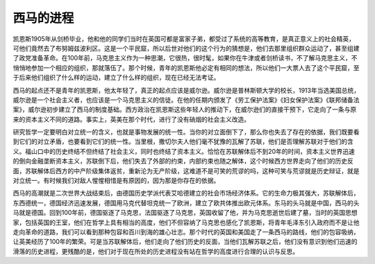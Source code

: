 西马的进程
==========================================================

凯恩斯1905年从剑桥毕业，他和他的同学们当时在英国可都是富家子弟，都受过了系统的高等教育，是真正意义上的社会精英，可他们竟然去了布努姆兹波利区。这是一个平民窟，所以后世对他们的这个行为的猜想是，他们去那里组织群众运动了，甚至组建了政党准备革命。在100年前，马克思主义作为一种思潮，它很热，很时髦，如果你在牛津或者剑桥读书，不了解马克思主义，不悄悄地参加一个相应的组织，那就落伍了。那个时候，青年的凯恩斯他必定有相同的想法，所以他们一大票人去了这个平民窟，至于后来他们组织了什么样的运动，建立了什么样的组织，现在已经无法考证。

西马的起点还不是青年的凯恩斯，他太年轻了，真正的起点应该是威尔逊。威尔逊是普林斯顿大学的校长，1913年当选美国总统，威尔逊是一个社会主义者，也应该是一个马克思主义的信徒。在他的任期内颁发了《劳工保护法案》《妇女保护法案》《联邦储备法案》，威尔逊初步建立了西马的制度基础。西方政治在凯恩斯这些年轻人的推动下，在威尔逊们的直接干预下，它走向了一条与原来的资本主义不同的道路。事实上，英美在那个时代，进行了没有硝烟的社会主义改造。

研究哲学一定要明白对立统一的含义，也就是事物发展的统一性。当你的对立面倒下了，那么你也失去了存在的依据，我们既要看到它们的对立矛盾，也要看到它们的统一性。当里根，撒切尔夫人他们毫不犹豫的瓦解了苏联，他们是否理解苏联对于他们的含义。福山口中的历史终结不但终结了社会主义，同时也终结了资本主义。恰恰在苏联解体后不到20年的时间，资本主义世界迅速的倒向金融垄断资本主义，苏联倒下后，他们失去了外部的约束，内部约束也随之解体，这个时候西方世界走向了他们的历史反面，苏联解体后西方的中产阶级集体返贫，重新沦为无产阶级，这难道不是可笑的荒谬的吗，这种可笑与荒谬就是历史辩证，就是对立统一。有时候我们对敌人惺惺相惜是有原因的，因为那是你存在的依据。

西马的高潮就是二次世界大战结束后，由德国历史学派代表艾哈德建立的社会市场经济体系。它的生命力极其强大，苏联解体后，东西德统一，德国经济迅速发展，德国用马克代替坦克统一了欧洲，建立了欧共体推出欧元体系。东马的头马就是中国，西马的头马就是德国。回到100年前，德国驱逐了马克思，法国驱逐了马克思，英国收留了他，并为马克思逝世后建了墓，当时的英国思想家，包括英国的王室，他们在哲学上具有相当的高度，他们不但容纳了马克思也感化了凯恩斯，将青年毛泽东引入政府而不是让他走向革命的道路，我们可以看到那种包容和百川到海的雄心壮志。那个时代的英国和美国走了一条西马的路线，他们的包容吸纳，让英美经历了100年的繁荣。可是当苏联解体后，他们走向了他们历史的反面，当他们瓦解苏联之后，他们没有意识到他们迅速的滑落的历史进程，更残酷的是，他们对于现在所处的历史进程没有站在哲学的高度进行合理的认识与反思。
